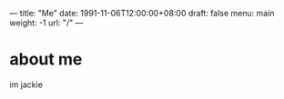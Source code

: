 ---
title: "Me"
date: 1991-11-06T12:00:00+08:00
draft: false
menu: main
weight: -1
url: "/"
---

* about me
im jackie 

